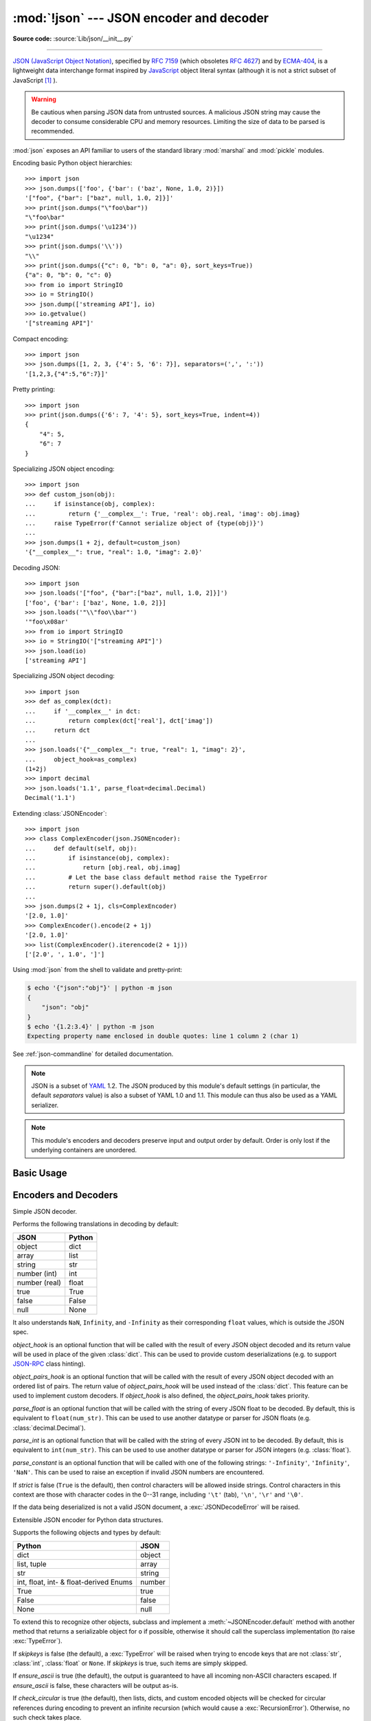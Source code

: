 :mod:`!json` --- JSON encoder and decoder
=========================================

.. module:: json
   :synopsis: Encode and decode the JSON format.

.. moduleauthor:: Bob Ippolito <bob@redivi.com>
.. sectionauthor:: Bob Ippolito <bob@redivi.com>

**Source code:** :source:`Lib/json/__init__.py`

--------------

`JSON (JavaScript Object Notation) <https://json.org>`_, specified by
:rfc:`7159` (which obsoletes :rfc:`4627`) and by
`ECMA-404 <https://ecma-international.org/publications-and-standards/standards/ecma-404/>`_,
is a lightweight data interchange format inspired by
`JavaScript <https://en.wikipedia.org/wiki/JavaScript>`_ object literal syntax
(although it is not a strict subset of JavaScript [#rfc-errata]_ ).

.. warning::
   Be cautious when parsing JSON data from untrusted sources. A malicious
   JSON string may cause the decoder to consume considerable CPU and memory
   resources. Limiting the size of data to be parsed is recommended.

:mod:`json` exposes an API familiar to users of the standard library
:mod:`marshal` and :mod:`pickle` modules.

Encoding basic Python object hierarchies::

    >>> import json
    >>> json.dumps(['foo', {'bar': ('baz', None, 1.0, 2)}])
    '["foo", {"bar": ["baz", null, 1.0, 2]}]'
    >>> print(json.dumps("\"foo\bar"))
    "\"foo\bar"
    >>> print(json.dumps('\u1234'))
    "\u1234"
    >>> print(json.dumps('\\'))
    "\\"
    >>> print(json.dumps({"c": 0, "b": 0, "a": 0}, sort_keys=True))
    {"a": 0, "b": 0, "c": 0}
    >>> from io import StringIO
    >>> io = StringIO()
    >>> json.dump(['streaming API'], io)
    >>> io.getvalue()
    '["streaming API"]'

Compact encoding::

    >>> import json
    >>> json.dumps([1, 2, 3, {'4': 5, '6': 7}], separators=(',', ':'))
    '[1,2,3,{"4":5,"6":7}]'

Pretty printing::

    >>> import json
    >>> print(json.dumps({'6': 7, '4': 5}, sort_keys=True, indent=4))
    {
        "4": 5,
        "6": 7
    }

Specializing JSON object encoding::

   >>> import json
   >>> def custom_json(obj):
   ...     if isinstance(obj, complex):
   ...         return {'__complex__': True, 'real': obj.real, 'imag': obj.imag}
   ...     raise TypeError(f'Cannot serialize object of {type(obj)}')
   ...
   >>> json.dumps(1 + 2j, default=custom_json)
   '{"__complex__": true, "real": 1.0, "imag": 2.0}'

Decoding JSON::

    >>> import json
    >>> json.loads('["foo", {"bar":["baz", null, 1.0, 2]}]')
    ['foo', {'bar': ['baz', None, 1.0, 2]}]
    >>> json.loads('"\\"foo\\bar"')
    '"foo\x08ar'
    >>> from io import StringIO
    >>> io = StringIO('["streaming API"]')
    >>> json.load(io)
    ['streaming API']

Specializing JSON object decoding::

    >>> import json
    >>> def as_complex(dct):
    ...     if '__complex__' in dct:
    ...         return complex(dct['real'], dct['imag'])
    ...     return dct
    ...
    >>> json.loads('{"__complex__": true, "real": 1, "imag": 2}',
    ...     object_hook=as_complex)
    (1+2j)
    >>> import decimal
    >>> json.loads('1.1', parse_float=decimal.Decimal)
    Decimal('1.1')

Extending :class:`JSONEncoder`::

    >>> import json
    >>> class ComplexEncoder(json.JSONEncoder):
    ...     def default(self, obj):
    ...         if isinstance(obj, complex):
    ...             return [obj.real, obj.imag]
    ...         # Let the base class default method raise the TypeError
    ...         return super().default(obj)
    ...
    >>> json.dumps(2 + 1j, cls=ComplexEncoder)
    '[2.0, 1.0]'
    >>> ComplexEncoder().encode(2 + 1j)
    '[2.0, 1.0]'
    >>> list(ComplexEncoder().iterencode(2 + 1j))
    ['[2.0', ', 1.0', ']']


Using :mod:`json` from the shell to validate and pretty-print:

.. code-block:: shell-session

    $ echo '{"json":"obj"}' | python -m json
    {
        "json": "obj"
    }
    $ echo '{1.2:3.4}' | python -m json
    Expecting property name enclosed in double quotes: line 1 column 2 (char 1)

See :ref:`json-commandline` for detailed documentation.

.. note::

   JSON is a subset of `YAML <https://yaml.org/>`_ 1.2.  The JSON produced by
   this module's default settings (in particular, the default *separators*
   value) is also a subset of YAML 1.0 and 1.1.  This module can thus also be
   used as a YAML serializer.

.. note::

   This module's encoders and decoders preserve input and output order by
   default.  Order is only lost if the underlying containers are unordered.


Basic Usage
-----------

.. function:: dump(obj, fp, *, skipkeys=False, ensure_ascii=True, \
                   check_circular=True, allow_nan=True, cls=None, \
                   indent=None, separators=None, default=None, \
                   sort_keys=False, **kw)

   Serialize *obj* as a JSON formatted stream to *fp* (a ``.write()``-supporting
   :term:`file-like object`) using this :ref:`Python-to-JSON conversion table
   <py-to-json-table>`.

   To use a custom :class:`JSONEncoder` subclass (for example, one that overrides the
   :meth:`~JSONEncoder.default` method to serialize additional types), specify it with the
   *cls* keyword argument; otherwise :class:`JSONEncoder` is used.

   .. note::

      Unlike :mod:`pickle` and :mod:`marshal`, JSON is not a framed protocol,
      so trying to serialize multiple objects with repeated calls to
      :func:`dump` using the same *fp* will result in an invalid JSON file.

   :param object obj:
      The Python object to be serialized.

   :param fp:
      The file-like object *obj* will be serialized to.
      The :mod:`!json` module always produces :class:`str` objects,
      not :class:`bytes` objects,
      therefore ``fp.write()`` must support :class:`str` input.
   :type fp: :term:`file-like object`

   :param bool skipkeys:
      If ``True``, keys that are not of a basic type
      (:class:`str`, :class:`int`, :class:`float`, :class:`bool`, ``None``)
      will be skipped instead of raising a :exc:`TypeError`.
      Default ``False``.

   :param bool ensure_ascii:
      If ``True`` (the default), the output is guaranteed to
      have all incoming non-ASCII characters escaped.
      If ``False``, these characters will be outputted as-is.

   :param bool check_circular:
      If ``False``, the circular reference check for container types is skipped
      and a circular reference will result in a :exc:`RecursionError` (or worse).
      Default ``True``.

   :param bool allow_nan:
      If ``False``, serialization of out-of-range :class:`float` values
      (``nan``, ``inf``, ``-inf``) will result in a :exc:`ValueError`,
      in strict compliance with the JSON specification.
      If ``True`` (the default), their JavaScript equivalents
      (``NaN``, ``Infinity``, ``-Infinity``) are used.

   :param indent:
      If a positive integer or string, JSON array elements and
      object members will be pretty-printed with that indent level.
      A positive integer indents that many spaces per level;
      a string (such as ``"\t"``) is used to indent each level.
      If zero, negative, or ``""`` (the empty string),
      only newlines are inserted.
      If ``None`` (the default), the most compact representation is used.
   :type indent: int | str | None

   :param separators:
      A two-tuple: ``(item_separator, key_separator)``.
      If ``None`` (the default), *separators* defaults to
      ``(', ', ': ')`` if *indent* is ``None``,
      and ``(',', ': ')`` otherwise.
      For the most compact JSON,
      specify ``(',', ':')`` to eliminate whitespace.
   :type separators: tuple | None

   :param default:
      A function that is called for objects that can't otherwise be serialized.
      It should return a JSON encodable version of the object
      or raise a :exc:`TypeError`.
      If ``None`` (the default), :exc:`!TypeError` is raised.
   :type default: :term:`callable` | None

   :param sort_keys:
      If ``True``, dictionaries will be outputted sorted by key.
      Default ``False``.

   .. versionchanged:: 3.2
      Allow strings for *indent* in addition to integers.

   .. versionchanged:: 3.4
      Use ``(',', ': ')`` as default if *indent* is not ``None``.

   .. versionchanged:: 3.6
      All optional parameters are now :ref:`keyword-only <keyword-only_parameter>`.


.. function:: dumps(obj, *, skipkeys=False, ensure_ascii=True, \
                    check_circular=True, allow_nan=True, cls=None, \
                    indent=None, separators=None, default=None, \
                    sort_keys=False, **kw)

   Serialize *obj* to a JSON formatted :class:`str` using this :ref:`conversion
   table <py-to-json-table>`.  The arguments have the same meaning as in
   :func:`dump`.

   .. note::

      Keys in key/value pairs of JSON are always of the type :class:`str`. When
      a dictionary is converted into JSON, all the keys of the dictionary are
      coerced to strings. As a result of this, if a dictionary is converted
      into JSON and then back into a dictionary, the dictionary may not equal
      the original one. That is, ``loads(dumps(x)) != x`` if x has non-string
      keys.

.. function:: load(fp, *, cls=None, object_hook=None, parse_float=None, parse_int=None, parse_constant=None, object_pairs_hook=None, **kw)

   Deserialize *fp* (a ``.read()``-supporting :term:`text file` or
   :term:`binary file` containing a JSON document) to a Python object using
   this :ref:`conversion table <json-to-py-table>`.

   *object_hook* is an optional function that will be called with the result of
   any object literal decoded (a :class:`dict`).  The return value of
   *object_hook* will be used instead of the :class:`dict`.  This feature can
   be used to implement custom decoders (e.g. `JSON-RPC
   <https://www.jsonrpc.org>`_ class hinting).

   *object_pairs_hook* is an optional function that will be called with the
   result of any object literal decoded with an ordered list of pairs.  The
   return value of *object_pairs_hook* will be used instead of the
   :class:`dict`.  This feature can be used to implement custom decoders.  If
   *object_hook* is also defined, the *object_pairs_hook* takes priority.

   .. versionchanged:: 3.1
      Added support for *object_pairs_hook*.

   *parse_float* is an optional function that will be called with the string of
   every JSON float to be decoded.  By default, this is equivalent to
   ``float(num_str)``.  This can be used to use another datatype or parser for
   JSON floats (e.g. :class:`decimal.Decimal`).

   *parse_int* is an optional function that will be called with the string of
   every JSON int to be decoded.  By default, this is equivalent to
   ``int(num_str)``.  This can be used to use another datatype or parser for
   JSON integers (e.g. :class:`float`).

   .. versionchanged:: 3.11
      The default *parse_int* of :func:`int` now limits the maximum length of
      the integer string via the interpreter's :ref:`integer string
      conversion length limitation <int_max_str_digits>` to help avoid denial
      of service attacks.

   *parse_constant* is an optional function that will be called with one of the
   following strings: ``'-Infinity'``, ``'Infinity'``, ``'NaN'``.  This can be
   used to raise an exception if invalid JSON numbers are encountered.

   .. versionchanged:: 3.1
      *parse_constant* doesn't get called on 'null', 'true', 'false' anymore.

   To use a custom :class:`JSONDecoder` subclass, specify it with the ``cls``
   kwarg; otherwise :class:`JSONDecoder` is used.  Additional keyword arguments
   will be passed to the constructor of the class.

   If the data being deserialized is not a valid JSON document, a
   :exc:`JSONDecodeError` will be raised.

   .. versionchanged:: 3.6
      All optional parameters are now :ref:`keyword-only <keyword-only_parameter>`.

   .. versionchanged:: 3.6
      *fp* can now be a :term:`binary file`. The input encoding should be
      UTF-8, UTF-16 or UTF-32.

.. function:: loads(s, *, cls=None, object_hook=None, parse_float=None, parse_int=None, parse_constant=None, object_pairs_hook=None, **kw)

   Deserialize *s* (a :class:`str`, :class:`bytes` or :class:`bytearray`
   instance containing a JSON document) to a Python object using this
   :ref:`conversion table <json-to-py-table>`.

   The other arguments have the same meaning as in :func:`load`.

   If the data being deserialized is not a valid JSON document, a
   :exc:`JSONDecodeError` will be raised.

   .. versionchanged:: 3.6
      *s* can now be of type :class:`bytes` or :class:`bytearray`. The
      input encoding should be UTF-8, UTF-16 or UTF-32.

   .. versionchanged:: 3.9
      The keyword argument *encoding* has been removed.


Encoders and Decoders
---------------------

.. class:: JSONDecoder(*, object_hook=None, parse_float=None, parse_int=None, parse_constant=None, strict=True, object_pairs_hook=None)

   Simple JSON decoder.

   Performs the following translations in decoding by default:

   .. _json-to-py-table:

   +---------------+-------------------+
   | JSON          | Python            |
   +===============+===================+
   | object        | dict              |
   +---------------+-------------------+
   | array         | list              |
   +---------------+-------------------+
   | string        | str               |
   +---------------+-------------------+
   | number (int)  | int               |
   +---------------+-------------------+
   | number (real) | float             |
   +---------------+-------------------+
   | true          | True              |
   +---------------+-------------------+
   | false         | False             |
   +---------------+-------------------+
   | null          | None              |
   +---------------+-------------------+

   It also understands ``NaN``, ``Infinity``, and ``-Infinity`` as their
   corresponding ``float`` values, which is outside the JSON spec.

   *object_hook* is an optional function that will be called with the result of
   every JSON object decoded and its return value will be used in place of the
   given :class:`dict`.  This can be used to provide custom deserializations
   (e.g. to support `JSON-RPC <https://www.jsonrpc.org>`_ class hinting).

   *object_pairs_hook* is an optional function that will be called with the
   result of every JSON object decoded with an ordered list of pairs.  The
   return value of *object_pairs_hook* will be used instead of the
   :class:`dict`.  This feature can be used to implement custom decoders.  If
   *object_hook* is also defined, the *object_pairs_hook* takes priority.

   .. versionchanged:: 3.1
      Added support for *object_pairs_hook*.

   *parse_float* is an optional function that will be called with the string of
   every JSON float to be decoded.  By default, this is equivalent to
   ``float(num_str)``.  This can be used to use another datatype or parser for
   JSON floats (e.g. :class:`decimal.Decimal`).

   *parse_int* is an optional function that will be called with the string of
   every JSON int to be decoded.  By default, this is equivalent to
   ``int(num_str)``.  This can be used to use another datatype or parser for
   JSON integers (e.g. :class:`float`).

   *parse_constant* is an optional function that will be called with one of the
   following strings: ``'-Infinity'``, ``'Infinity'``, ``'NaN'``.  This can be
   used to raise an exception if invalid JSON numbers are encountered.

   If *strict* is false (``True`` is the default), then control characters
   will be allowed inside strings.  Control characters in this context are
   those with character codes in the 0--31 range, including ``'\t'`` (tab),
   ``'\n'``, ``'\r'`` and ``'\0'``.

   If the data being deserialized is not a valid JSON document, a
   :exc:`JSONDecodeError` will be raised.

   .. versionchanged:: 3.6
      All parameters are now :ref:`keyword-only <keyword-only_parameter>`.

   .. method:: decode(s)

      Return the Python representation of *s* (a :class:`str` instance
      containing a JSON document).

      :exc:`JSONDecodeError` will be raised if the given JSON document is not
      valid.

   .. method:: raw_decode(s)

      Decode a JSON document from *s* (a :class:`str` beginning with a
      JSON document) and return a 2-tuple of the Python representation
      and the index in *s* where the document ended.

      This can be used to decode a JSON document from a string that may have
      extraneous data at the end.


.. class:: JSONEncoder(*, skipkeys=False, ensure_ascii=True, check_circular=True, allow_nan=True, sort_keys=False, indent=None, separators=None, default=None)

   Extensible JSON encoder for Python data structures.

   Supports the following objects and types by default:

   .. _py-to-json-table:

   +----------------------------------------+---------------+
   | Python                                 | JSON          |
   +========================================+===============+
   | dict                                   | object        |
   +----------------------------------------+---------------+
   | list, tuple                            | array         |
   +----------------------------------------+---------------+
   | str                                    | string        |
   +----------------------------------------+---------------+
   | int, float, int- & float-derived Enums | number        |
   +----------------------------------------+---------------+
   | True                                   | true          |
   +----------------------------------------+---------------+
   | False                                  | false         |
   +----------------------------------------+---------------+
   | None                                   | null          |
   +----------------------------------------+---------------+

   .. versionchanged:: 3.4
      Added support for int- and float-derived Enum classes.

   To extend this to recognize other objects, subclass and implement a
   :meth:`~JSONEncoder.default` method with another method that returns a serializable object
   for ``o`` if possible, otherwise it should call the superclass implementation
   (to raise :exc:`TypeError`).

   If *skipkeys* is false (the default), a :exc:`TypeError` will be raised when
   trying to encode keys that are not :class:`str`, :class:`int`, :class:`float`
   or ``None``.  If *skipkeys* is true, such items are simply skipped.

   If *ensure_ascii* is true (the default), the output is guaranteed to
   have all incoming non-ASCII characters escaped.  If *ensure_ascii* is
   false, these characters will be output as-is.

   If *check_circular* is true (the default), then lists, dicts, and custom
   encoded objects will be checked for circular references during encoding to
   prevent an infinite recursion (which would cause a :exc:`RecursionError`).
   Otherwise, no such check takes place.

   If *allow_nan* is true (the default), then ``NaN``, ``Infinity``, and
   ``-Infinity`` will be encoded as such.  This behavior is not JSON
   specification compliant, but is consistent with most JavaScript based
   encoders and decoders.  Otherwise, it will be a :exc:`ValueError` to encode
   such floats.

   If *sort_keys* is true (default: ``False``), then the output of dictionaries
   will be sorted by key; this is useful for regression tests to ensure that
   JSON serializations can be compared on a day-to-day basis.

   If *indent* is a non-negative integer or string, then JSON array elements and
   object members will be pretty-printed with that indent level.  An indent level
   of 0, negative, or ``""`` will only insert newlines.  ``None`` (the default)
   selects the most compact representation. Using a positive integer indent
   indents that many spaces per level.  If *indent* is a string (such as ``"\t"``),
   that string is used to indent each level.

   .. versionchanged:: 3.2
      Allow strings for *indent* in addition to integers.

   If specified, *separators* should be an ``(item_separator, key_separator)``
   tuple.  The default is ``(', ', ': ')`` if *indent* is ``None`` and
   ``(',', ': ')`` otherwise.  To get the most compact JSON representation,
   you should specify ``(',', ':')`` to eliminate whitespace.

   .. versionchanged:: 3.4
      Use ``(',', ': ')`` as default if *indent* is not ``None``.

   If specified, *default* should be a function that gets called for objects that
   can't otherwise be serialized.  It should return a JSON encodable version of
   the object or raise a :exc:`TypeError`.  If not specified, :exc:`TypeError`
   is raised.

   .. versionchanged:: 3.6
      All parameters are now :ref:`keyword-only <keyword-only_parameter>`.


   .. method:: default(o)

      Implement this method in a subclass such that it returns a serializable
      object for *o*, or calls the base implementation (to raise a
      :exc:`TypeError`).

      For example, to support arbitrary iterators, you could implement
      :meth:`~JSONEncoder.default` like this::

         def default(self, o):
            try:
                iterable = iter(o)
            except TypeError:
                pass
            else:
                return list(iterable)
            # Let the base class default method raise the TypeError
            return super().default(o)


   .. method:: encode(o)

      Return a JSON string representation of a Python data structure, *o*.  For
      example::

        >>> json.JSONEncoder().encode({"foo": ["bar", "baz"]})
        '{"foo": ["bar", "baz"]}'


   .. method:: iterencode(o)

      Encode the given object, *o*, and yield each string representation as
      available.  For example::

            for chunk in json.JSONEncoder().iterencode(bigobject):
                mysocket.write(chunk)


Exceptions
----------

.. exception:: JSONDecodeError(msg, doc, pos)

   Subclass of :exc:`ValueError` with the following additional attributes:

   .. attribute:: msg

      The unformatted error message.

   .. attribute:: doc

      The JSON document being parsed.

   .. attribute:: pos

      The start index of *doc* where parsing failed.

   .. attribute:: lineno

      The line corresponding to *pos*.

   .. attribute:: colno

      The column corresponding to *pos*.

   .. versionadded:: 3.5


Standard Compliance and Interoperability
----------------------------------------

The JSON format is specified by :rfc:`7159` and by
`ECMA-404 <https://ecma-international.org/publications-and-standards/standards/ecma-404/>`_.
This section details this module's level of compliance with the RFC.
For simplicity, :class:`JSONEncoder` and :class:`JSONDecoder` subclasses, and
parameters other than those explicitly mentioned, are not considered.

This module does not comply with the RFC in a strict fashion, implementing some
extensions that are valid JavaScript but not valid JSON.  In particular:

- Infinite and NaN number values are accepted and output;
- Repeated names within an object are accepted, and only the value of the last
  name-value pair is used.

Since the RFC permits RFC-compliant parsers to accept input texts that are not
RFC-compliant, this module's deserializer is technically RFC-compliant under
default settings.

Character Encodings
^^^^^^^^^^^^^^^^^^^

The RFC requires that JSON be represented using either UTF-8, UTF-16, or
UTF-32, with UTF-8 being the recommended default for maximum interoperability.

As permitted, though not required, by the RFC, this module's serializer sets
*ensure_ascii=True* by default, thus escaping the output so that the resulting
strings only contain ASCII characters.

Other than the *ensure_ascii* parameter, this module is defined strictly in
terms of conversion between Python objects and
:class:`Unicode strings <str>`, and thus does not otherwise directly address
the issue of character encodings.

The RFC prohibits adding a byte order mark (BOM) to the start of a JSON text,
and this module's serializer does not add a BOM to its output.
The RFC permits, but does not require, JSON deserializers to ignore an initial
BOM in their input.  This module's deserializer raises a :exc:`ValueError`
when an initial BOM is present.

The RFC does not explicitly forbid JSON strings which contain byte sequences
that don't correspond to valid Unicode characters (e.g. unpaired UTF-16
surrogates), but it does note that they may cause interoperability problems.
By default, this module accepts and outputs (when present in the original
:class:`str`) code points for such sequences.


Infinite and NaN Number Values
^^^^^^^^^^^^^^^^^^^^^^^^^^^^^^

The RFC does not permit the representation of infinite or NaN number values.
Despite that, by default, this module accepts and outputs ``Infinity``,
``-Infinity``, and ``NaN`` as if they were valid JSON number literal values::

   >>> # Neither of these calls raises an exception, but the results are not valid JSON
   >>> json.dumps(float('-inf'))
   '-Infinity'
   >>> json.dumps(float('nan'))
   'NaN'
   >>> # Same when deserializing
   >>> json.loads('-Infinity')
   -inf
   >>> json.loads('NaN')
   nan

In the serializer, the *allow_nan* parameter can be used to alter this
behavior.  In the deserializer, the *parse_constant* parameter can be used to
alter this behavior.


Repeated Names Within an Object
^^^^^^^^^^^^^^^^^^^^^^^^^^^^^^^

The RFC specifies that the names within a JSON object should be unique, but
does not mandate how repeated names in JSON objects should be handled.  By
default, this module does not raise an exception; instead, it ignores all but
the last name-value pair for a given name::

   >>> weird_json = '{"x": 1, "x": 2, "x": 3}'
   >>> json.loads(weird_json)
   {'x': 3}

The *object_pairs_hook* parameter can be used to alter this behavior.


Top-level Non-Object, Non-Array Values
^^^^^^^^^^^^^^^^^^^^^^^^^^^^^^^^^^^^^^

The old version of JSON specified by the obsolete :rfc:`4627` required that
the top-level value of a JSON text must be either a JSON object or array
(Python :class:`dict` or :class:`list`), and could not be a JSON null,
boolean, number, or string value.  :rfc:`7159` removed that restriction, and
this module does not and has never implemented that restriction in either its
serializer or its deserializer.

Regardless, for maximum interoperability, you may wish to voluntarily adhere
to the restriction yourself.


Implementation Limitations
^^^^^^^^^^^^^^^^^^^^^^^^^^

Some JSON deserializer implementations may set limits on:

* the size of accepted JSON texts
* the maximum level of nesting of JSON objects and arrays
* the range and precision of JSON numbers
* the content and maximum length of JSON strings

This module does not impose any such limits beyond those of the relevant
Python datatypes themselves or the Python interpreter itself.

When serializing to JSON, beware any such limitations in applications that may
consume your JSON.  In particular, it is common for JSON numbers to be
deserialized into IEEE 754 double precision numbers and thus subject to that
representation's range and precision limitations.  This is especially relevant
when serializing Python :class:`int` values of extremely large magnitude, or
when serializing instances of "exotic" numerical types such as
:class:`decimal.Decimal`.


.. _json-commandline:
.. program:: json

Command-line interface
----------------------

.. module:: json.tool
    :synopsis: A command-line interface to validate and pretty-print JSON.

**Source code:** :source:`Lib/json/tool.py`

--------------

The :mod:`json` module can be invoked as a script via ``python -m json``
to validate and pretty-print JSON objects. The :mod:`json.tool` submodule
implements this interface.

If the optional ``infile`` and ``outfile`` arguments are not
specified, :data:`sys.stdin` and :data:`sys.stdout` will be used respectively:

.. code-block:: shell-session

    $ echo '{"json": "obj"}' | python -m json
    {
        "json": "obj"
    }
    $ echo '{1.2:3.4}' | python -m json
    Expecting property name enclosed in double quotes: line 1 column 2 (char 1)

.. versionchanged:: 3.5
   The output is now in the same order as the input. Use the
   :option:`--sort-keys` option to sort the output of dictionaries
   alphabetically by key.

.. versionchanged:: 3.14
   The :mod:`json` module may now be directly executed as
   ``python -m json``. For backwards compatibility, invoking
   the CLI as ``python -m json.tool`` remains supported.


Command-line options
^^^^^^^^^^^^^^^^^^^^

.. option:: infile

   The JSON file to be validated or pretty-printed:

   .. code-block:: shell-session

      $ python -m json mp_films.json
      [
          {
              "title": "And Now for Something Completely Different",
              "year": 1971
          },
          {
              "title": "Monty Python and the Holy Grail",
              "year": 1975
          }
      ]

   If *infile* is not specified, read from :data:`sys.stdin`.

.. option:: outfile

   Write the output of the *infile* to the given *outfile*. Otherwise, write it
   to :data:`sys.stdout`.

.. option:: --sort-keys

   Sort the output of dictionaries alphabetically by key.

   .. versionadded:: 3.5

.. option:: --no-ensure-ascii

   Disable escaping of non-ascii characters, see :func:`json.dumps` for more information.

   .. versionadded:: 3.9

.. option:: --json-lines

   Parse every input line as separate JSON object.

   .. versionadded:: 3.8

.. option:: --indent, --tab, --no-indent, --compact

   Mutually exclusive options for whitespace control.

   .. versionadded:: 3.9

.. option:: -h, --help

   Show the help message.


.. rubric:: Footnotes

.. [#rfc-errata] As noted in `the errata for RFC 7159
   <https://www.rfc-editor.org/errata_search.php?rfc=7159>`_,
   JSON permits literal U+2028 (LINE SEPARATOR) and
   U+2029 (PARAGRAPH SEPARATOR) characters in strings, whereas JavaScript
   (as of ECMAScript Edition 5.1) does not.
